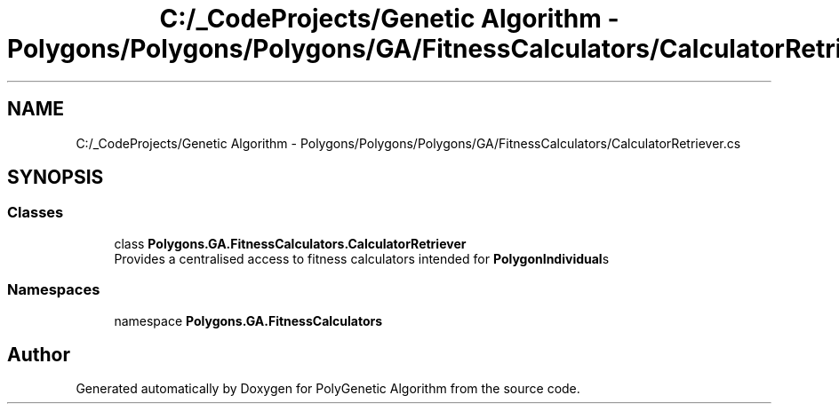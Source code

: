 .TH "C:/_CodeProjects/Genetic Algorithm - Polygons/Polygons/Polygons/GA/FitnessCalculators/CalculatorRetriever.cs" 3 "Sat Sep 16 2017" "Version 1.1.2" "PolyGenetic Algorithm" \" -*- nroff -*-
.ad l
.nh
.SH NAME
C:/_CodeProjects/Genetic Algorithm - Polygons/Polygons/Polygons/GA/FitnessCalculators/CalculatorRetriever.cs
.SH SYNOPSIS
.br
.PP
.SS "Classes"

.in +1c
.ti -1c
.RI "class \fBPolygons\&.GA\&.FitnessCalculators\&.CalculatorRetriever\fP"
.br
.RI "Provides a centralised access to fitness calculators intended for \fBPolygonIndividual\fPs "
.in -1c
.SS "Namespaces"

.in +1c
.ti -1c
.RI "namespace \fBPolygons\&.GA\&.FitnessCalculators\fP"
.br
.in -1c
.SH "Author"
.PP 
Generated automatically by Doxygen for PolyGenetic Algorithm from the source code\&.
